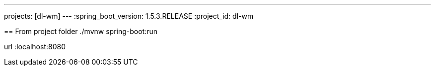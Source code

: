 ---
projects: [dl-wm]
---
:spring_boot_version: 1.5.3.RELEASE
:project_id: dl-wm

== 
From project folder ./mvnw spring-boot:run

url :localhost:8080


